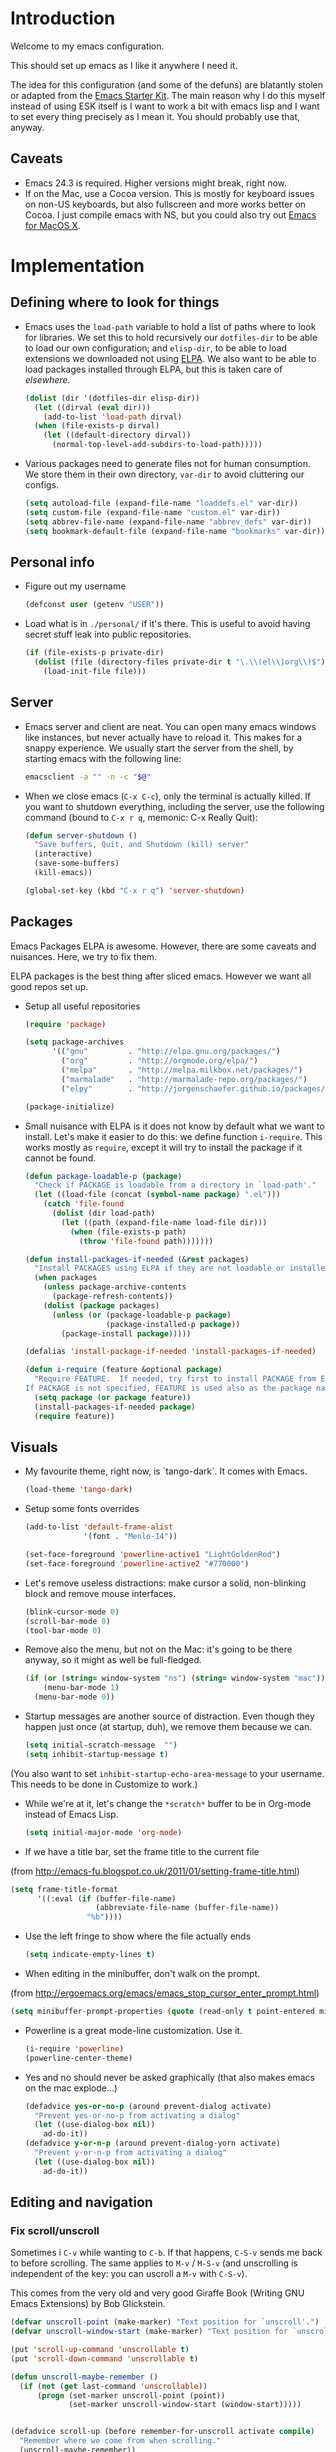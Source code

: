 * Introduction

Welcome to my emacs configuration.

This should set up emacs as I like it anywhere I need it.

The idea for this configuration (and some of the defuns) are blatantly
stolen or adapted from the [[https://github.com/eschulte/emacs24-starter-kit/][Emacs Starter Kit]].  The main reason why I
do this myself instead of using ESK itself is I want to work a bit
with emacs lisp and I want to set every thing precisely as I mean it.
You should probably use that, anyway.

** Caveats
   + Emacs 24.3 is required.  Higher versions might break, right now.
   + If on the Mac, use a Cocoa version.  This is mostly for keyboard
     issues on non-US keyboards, but also fullscreen and more works
     better on Cocoa.  I just compile emacs with NS, but you could
     also try out [[http://emacsformacosx.com/][Emacs for MacOS X]].

* Implementation
** Defining where to look for things
    - Emacs uses the =load-path= variable to hold a list of paths
      where to look for libraries.  We set this to hold recursively
      our =dotfiles-dir= to be able to load our own configuration; and
      =elisp-dir=, to be able to load extensions we downloaded not
      using [[http://www.emacswiki.org/emacs/ELPA][ELPA]].  We also want to be able to load packages installed
      through ELPA, but this is taken care of [[*ELPA][elsewhere]].
      #+begin_src emacs-lisp
        (dolist (dir '(dotfiles-dir elisp-dir))
          (let ((dirval (eval dir)))
            (add-to-list 'load-path dirval)
          (when (file-exists-p dirval)
            (let ((default-directory dirval))
              (normal-top-level-add-subdirs-to-load-path)))))
      #+end_src

    - Various packages need to generate files not for human
      consumption.  We store them in their own directory, =var-dir= to
      avoid cluttering our configs.
      #+begin_src emacs-lisp
        (setq autoload-file (expand-file-name "loaddefs.el" var-dir))
        (setq custom-file (expand-file-name "custom.el" var-dir))
        (setq abbrev-file-name (expand-file-name "abbrev_defs" var-dir))
        (setq bookmark-default-file (expand-file-name "bookmarks" var-dir))
      #+end_src

** Personal info
   - Figure out my username
     #+begin_src emacs-lisp
       (defconst user (getenv "USER"))
     #+end_src

   - Load what is in =./personal/= if it's there.  This is useful to
     avoid having secret stuff leak into public repositories.

     #+begin_src emacs-lisp
       (if (file-exists-p private-dir)
         (dolist (file (directory-files private-dir t "\.\\(el\\|org\\)$"))
           (load-init-file file)))
     #+end_src

** Server
   - Emacs server and client are neat.  You can open many emacs
     windows like instances, but never actually have to reload it.
     This makes for a snappy experience.  We usually start the server
     from the shell, by starting emacs with the following line:
     #+begin_src sh
       emacsclient -a "" -n -c "$@"
     #+end_src

   - When we close emacs (=C-x C-c=), only the terminal is actually
     killed.  If you want to shutdown everything, including the
     server, use the following command (bound to =C-x r q=, memonic: C-x Really Quit):
     #+begin_src emacs-lisp
       (defun server-shutdown ()
         "Save buffers, Quit, and Shutdown (kill) server"
         (interactive)
         (save-some-buffers)
         (kill-emacs))

       (global-set-key (kbd "C-x r q") 'server-shutdown)
     #+end_src

** Packages
   Emacs Packages ELPA is awesome.  However, there are some caveats
   and nuisances.  Here, we try to fix them.

   ELPA packages is the best thing after sliced emacs.  However we want
   all good repos set up.

   - Setup all useful repositories
     #+begin_src emacs-lisp
       (require 'package)

       (setq package-archives
             '(("gnu"         . "http://elpa.gnu.org/packages/")
               ("org"         . "http://orgmode.org/elpa/")
               ("melpa"       . "http://melpa.milkbox.net/packages/")
               ("marmalade"   . "http://marmalade-repo.org/packages/")
               ("elpy"        . "http://jorgenschaefer.github.io/packages/")))

       (package-initialize)
     #+end_src

   - Small nuisance with ELPA is it does not know by default what we
     want to install.  Let's make it easier to do this: we define
     function =i-require=.  This works mostly as =require=, except it
     will try to install the package if it cannot be found.

     #+begin_src emacs-lisp
       (defun package-loadable-p (package)
         "Check if PACKAGE is loadable from a directory in `load-path'."
         (let ((load-file (concat (symbol-name package) ".el")))
           (catch 'file-found
             (dolist (dir load-path)
               (let ((path (expand-file-name load-file dir)))
                 (when (file-exists-p path)
                   (throw 'file-found path)))))))

       (defun install-packages-if-needed (&rest packages)
         "Install PACKAGES using ELPA if they are not loadable or installed locally."
         (when packages
           (unless package-archive-contents
             (package-refresh-contents))
           (dolist (package packages)
             (unless (or (package-loadable-p package)
                         (package-installed-p package))
               (package-install package)))))

       (defalias 'install-package-if-needed 'install-packages-if-needed)

       (defun i-require (feature &optional package)
         "Require FEATURE.  If needed, try first to install PACKAGE from ELPA.
       If PACKAGE is not specified, FEATURE is used also as the package name."
         (setq package (or package feature))
         (install-packages-if-needed package)
         (require feature))
#+end_src

** Visuals
   - My favourite theme, right now, is `tango-dark`.  It comes with
     Emacs.
     #+begin_src emacs-lisp
       (load-theme 'tango-dark)
     #+end_src

   - Setup some fonts overrides
     #+begin_src emacs-lisp
       (add-to-list 'default-frame-alist
                    '(font . "Menlo-14"))

       (set-face-foreground 'powerline-active1 "LightGoldenRod")
       (set-face-foreground 'powerline-active2 "#770000")
     #+end_src

   - Let's remove useless distractions: make cursor a solid, non-blinking block and remove mouse interfaces.
     #+begin_src emacs-lisp
       (blink-cursor-mode 0)
       (scroll-bar-mode 0)
       (tool-bar-mode 0)
     #+end_src

   - Remove also the menu, but not on the Mac: it's going to be there
     anyway, so it might as well be full-fledged.
     #+begin_src emacs-lisp
       (if (or (string= window-system "ns") (string= window-system "mac"))
           (menu-bar-mode 1)
         (menu-bar-mode 0))
     #+end_src

   - Startup messages are another source of distraction.  Even though
     they happen just once (at startup, duh), we remove them because
     we can.
     #+begin_src emacs-lisp
       (setq initial-scratch-message  "")
       (setq inhibit-startup-message t)
     #+end_src
   (You also want to set =inhibit-startup-echo-area-message= to your
   username.  This needs to be done in Customize to work.)

   - While we're at it, let's change the =*scratch*= buffer to be in
     Org-mode instead of Emacs Lisp.
     #+begin_src emacs-lisp
       (setq initial-major-mode 'org-mode)
     #+end_src

   - If we have a title bar, set the frame title to the current file
   (from [[http://emacs-fu.blogspot.co.uk/2011/01/setting-frame-title.html]])
   #+begin_src emacs-lisp
     (setq frame-title-format
           '((:eval (if (buffer-file-name)
                        (abbreviate-file-name (buffer-file-name))
                      "%b"))))
   #+end_src

   - Use the left fringe to show where the file actually ends
     #+begin_src emacs-lisp
       (setq indicate-empty-lines t)
     #+end_src

   - When editing in the minibuffer, don't walk on the prompt.
   (from [[http://ergoemacs.org/emacs/emacs_stop_cursor_enter_prompt.html]])
   #+begin_src emacs-lisp
     (setq minibuffer-prompt-properties (quote (read-only t point-entered minibuffer-avoid-prompt face minibuffer-prompt)))
   #+end_src

   - Powerline is a great mode-line customization.  Use it.
     #+begin_src emacs-lisp
       (i-require 'powerline)
       (powerline-center-theme)
     #+end_src

   - Yes and no should never be asked graphically (that also makes emacs on the mac explode...)
     #+begin_src emacs-lisp
       (defadvice yes-or-no-p (around prevent-dialog activate)
         "Prevent yes-or-no-p from activating a dialog"
         (let ((use-dialog-box nil))
           ad-do-it))
       (defadvice y-or-n-p (around prevent-dialog-yorn activate)
         "Prevent y-or-n-p from activating a dialog"
         (let ((use-dialog-box nil))
           ad-do-it))
     #+end_src

** Editing and navigation
*** Fix scroll/unscroll
    Sometimes i =C-v= while wanting to =C-b=.  If that happens,
    =C-S-v= sends me back to before scrolling.  The same applies to
    =M-v= / =M-S-v= (and unscrolling is independent of the key: you
    can uscroll a =M-v= with =C-S-v=).

    This comes from the very old and very good Giraffe Book (Writing
    GNU Emacs Extensions) by Bob Glickstein.

    #+begin_src emacs-lisp
      (defvar unscroll-point (make-marker) "Text position for `unscroll'.")
      (defvar unscroll-window-start (make-marker) "Text position for `unscroll'.")

      (put 'scroll-up-command 'unscrollable t)
      (put 'scroll-down-command 'unscrollable t)

      (defun unscroll-maybe-remember ()
        (if (not (get last-command 'unscrollable))
            (progn (set-marker unscroll-point (point))
                   (set-marker unscroll-window-start (window-start)))))


      (defadvice scroll-up (before remember-for-unscroll activate compile)
        "Remember where we come from when scrolling."
        (unscroll-maybe-remember))

      (defadvice scroll-down (before remember-for-unscroll activate compile)
        "Remember where we come from when scrolling."
        (unscroll-maybe-remember))

      (defun unscroll ()
        "Jump to location defined by `unscroll-to'."
        (interactive)
        (if (not unscroll-point)
            (error "Can't unscroll"))
        (goto-char unscroll-point)
        (set-window-start nil unscroll-window-start))

      (global-set-key (kbd "C-S-v") 'unscroll)
      (global-set-key (kbd "M-S-v") 'unscroll)
    #+end_src

*** Goto last change
    #+begin_src emacs-lisp
      (i-require 'goto-chg)
      (global-set-key (kbd "C-.") 'goto-last-change)
      (global-set-key (kbd "C-,") 'goto-last-change-reverse)
    #+end_src

*** Better goto-line
   #+begin_src emacs-lisp
     (global-set-key [remap goto-line] 'goto-line-with-feedback)

     (defun goto-line-with-feedback ()
       "Show line numbers temporarily, while prompting for the line number input"
       (interactive)
       (unwind-protect
           (progn
             (linum-mode 1)
             (goto-line (read-number "Goto line: ")))
         (linum-mode -1)))
   #+end_src

*** Lines

      | Functionality                             | Binding            | Mnemonic           |
      |-------------------------------------------+--------------------+--------------------|
      | newline and indent                        | C-j, C-<RET>       | "fatter" return    |
      | open line above current line (and indent) | C-S-j, C-S-<RET>   | As above, but "up" |
      | drag line or lines of region up/down      | M-<up>/M-<down>    |                    |
      | drag word or region left/right            | M-<left>/M-<right> |                    |

   #+begin_src emacs-lisp
     (defun open-line-above ()
       "Insert indented line *above* current line."
       (interactive)
       (beginning-of-line)
       (newline)
       (forward-line -1)
       (indent-for-tab-command))

     (global-set-key (kbd "<C-return>") 'newline-and-indent)
     (global-set-key (kbd "<C-S-return>") 'open-line-above)
     (global-set-key (kbd "C-S-j") 'open-line-above)

     (i-require 'drag-stuff)
     (add-to-list 'drag-stuff-except-modes 'org-mode)
     (drag-stuff-global-mode 1)

     (global-set-key (kbd "M-j")
                     (lambda ()
                       (interactive)
                       (join-line -1)))
   #+end_src

*** Undo/redo
    - Use =undo-tree-mode=

    #+begin_src emacs-lisp
      (i-require 'undo-tree)
      (global-undo-tree-mode)
    #+end_src

*** Buffers
    - Operations on the file visited by current buffer

      | Functionality            | Binding | Mnemonic |
      |--------------------------+---------+----------|
      | Rename buffer and file   | C-x C-r | 'r'ename |
      | Delete buffer and file   | C-x C-k | 'k'ill   |

    #+begin_src emacs-lisp
      (defun rename-current-buffer-file ()
        "Renames current buffer and file it is visiting."
        (interactive)
        (let ((name (buffer-name))
              (filename (buffer-file-name)))
          (if (not (and filename (file-exists-p filename)))
              (error "Buffer '%s' is not visiting a file!" name)
            (let ((new-name (read-file-name "New name: " filename)))
              (if (get-buffer new-name)
                  (error "A buffer named '%s' already exists!" new-name)
                (rename-file filename new-name 1)
                (rename-buffer new-name)
                (set-visited-file-name new-name)
                (set-buffer-modified-p nil)
                (message "File '%s' successfully renamed to '%s'"
                         name (file-name-nondirectory new-name)))))))


      (defun delete-current-buffer-file ()
        "Removes file connected to current buffer and kills buffer."
        (interactive)
        (let ((filename (buffer-file-name))
              (buffer (current-buffer))
              (name (buffer-name)))
          (if (not (and filename (file-exists-p filename)))
              (ido-kill-buffer)
            (when (yes-or-no-p "Are you sure you want to remove this file? ")
              (delete-file filename)
              (kill-buffer buffer)
              (message "File '%s' successfully removed" filename)))))

      (global-set-key (kbd "C-x C-r") 'rename-current-buffer-file)
      (global-set-key (kbd "C-x C-k") 'delete-current-buffer-file)

    #+end_src

*** Encoding

    Setup the system to work in Unicode UTF-8 as much as we can.
    #+begin_src emacs-lisp
      (set-terminal-coding-system 'utf-8)
      (set-keyboard-coding-system 'utf-8)
      (prefer-coding-system 'utf-8)
    #+end_src

*** Misc
    Various micro-enhancements.  We could find a better location in this file, but they are here for now.

    - Never ask for the long 'yes'/'no' form.  Stick to 'y'/'n';
    - Indent with 4 spaces instead of tabs;
    - =C-w= and =M-w= copy/kill the current line if no region is selected;
    - When saving, delete all trailing whitespace and ensure there is always a newline at the end of the file;
    - When moving at beginning of the line (C-a): on first call go to indentation, on next call go to actual BOL;
    - Enable narrowing and horizontal scrolling;

    #+begin_src emacs-lisp
      (defalias 'yes-or-no-p 'y-or-n-p)

      (setq-default indent-tabs-mode nil
                    tab-width 4)

      ;; http://emacs-fu.blogspot.hk/2009/11/copying-lines-without-selecting-them.html
      (defadvice kill-ring-save (before slick-copy activate compile)
        "When called interactively with no active region, copy a single line instead."
        (interactive
         (if mark-active
             (list (region-beginning) (region-end))
           (message "Copied line")
           (list (line-beginning-position) (line-beginning-position 2)))))

      (defadvice kill-region (before slick-cut activate compile)
        "When called interactively with no active region, kill a single line instead."
        (interactive
         (if mark-active (list (region-beginning) (region-end))
           (list (line-beginning-position)
                 (line-beginning-position 2)))))

      (add-hook 'write-file-hooks 'delete-trailing-whitespace)

      (setq require-final-newline t)

      (defadvice move-beginning-of-line (around smarter-bol activate)
        ;; Move to requested line if needed.
        (let ((arg (or (ad-get-arg 0) 1)))
          (when (/= arg 1)
            (forward-line (1- arg))))
        ;; Move to indentation on first call, then to actual BOL on second.
        (let ((pos (point)))
          (back-to-indentation)
          (when (= pos (point))
            ad-do-it)))

      ;; Enable narrowing
      (put 'narrow-to-defun 'disabled nil)
      (put 'narrow-to-page 'disabled nil)
      (put 'narrow-to-region 'disabled nil)

      ;; Enable scrolling
      (put 'scroll-left 'disabled nil)

    #+end_src

*** MacOS X specific configuration
    If we are on a mac, we have some specific configuration.
**** Setup modifiers
     We want CMD Meta, Fn Hyper, left-option (left-alt) Super, right-option (right-alt) Alt.

     #+begin_src emacs-lisp
       (setq mac-command-modifier 'meta)
       (setq mac-option-modifier 'super)
       (setq ns-function-modifier 'hyper)

         ;;; if on the Mac, right alt should be alt (not meta, super, hyper or whatever)
       (setq mac-right-option-modifier nil)
     #+end_src
** Fullscreen
   - Cycle to "fullscreen" states without the mouse.  Loop in this order:
     - =normal=
     - =maximized=
     - =fullboth= (fullscreen-like)
     - =fullwidth=
     - =fullheight=

     #+begin_src emacs-lisp
       (defun cycle-fullscreen ()
         (interactive)
         (let ((flow '((nil . 'maximized) (maximized . 'fullboth)
                       (fullboth . 'fullwidth) (fullwidth . 'fullheight)
                       (fullheight . nil))) (current (frame-parameter nil 'fullscreen)))
           (set-frame-parameter nil 'fullscreen (car (cdr (assoc-default current flow nil nil))))
           ))

       (global-set-key (kbd "<s-return>") 'cycle-fullscreen)
     #+end_src

** Bell
   - The bell is annoying.  If it dings, it bothers the world and me.
     If it doesn't (low volume, headphones in, whatever), it's
     useless.  I'd like to make it visual, but on the Mac,
     unfortunately, the bell is an ugly white square in the middle of
     the frame.  Here, we make it less conspicuous by flipping the
     mode-line.
     #+begin_src emacs-lisp
       (defun my-terminal-visible-bell ()
         "A friendlier visual bell effect."
         (invert-face 'mode-line)
         (run-with-timer 0.1 nil 'invert-face 'mode-line))

       (setq visible-bell nil
             ring-bell-function 'my-terminal-visible-bell)
     #+end_src

** Backup files and autosave
   Emacs backs everything up.  By default, backup files are those
   annoying suffixed-in-~ files you find in the original file's
   directory.  Here we configure backups to be better behaved than
   default, without disabling them as they're actually pretty useful.
   #+begin_src emacs-lisp
     (setq
      backup-directory-alist `(("." . ,(expand-file-name
                                        (concat user-emacs-directory "backups"))))
      backup-by-copying t
      delete-old-versions t
      kept-new-versions 20
      kept-old-versions 2
      vc-make-backup-files t
      version-control t)
   #+end_src

   Auto-saves are a totally different beast.  They're even more useful
   than backups when it hits the fan.  Since they are not to be used
   by humans, we store them in =var-dir=.  Also, we trigger a backup
   every time we autosave, and set some sensible thresholds for autosaving.
   #+begin_src emacs-lisp
     (setq
      auto-save-list-file-prefix "~/.emacs.d/var/auto-save-list/.saves-"
      auto-save-timeout 10
      auto-save-interval 300)

     (add-hook 'auto-save-hook (lambda () (setq buffer-backed-up nil)))
   #+end_src

** Save places
   - Remember where we left off for each file.  When we reopen the file, bring us to the right place.
     #+begin_src emacs-lisp
       (require 'saveplace)
       (setq-default save-place t)
       (setq save-place-file (expand-file-name "saved-places" var-dir))
     #+end_src

** Auto-reverting
   - If a file changes on disk, refresh it in emacs too.
     #+begin_src emacs-lisp
       (global-auto-revert-mode 1)
     #+end_src

   - Also auto refresh dired, but be quiet about it
     #+begin_src emacs-lisp
       (setq global-auto-revert-non-file-buffers t)
       (setq auto-revert-verbose nil)
     #+end_src

** TODO Keybindings
#+name: keybindings
#+begin_src emacs-lisp
  ;; Activate occur easily inside isearch
  (define-key isearch-mode-map (kbd "C-o") 'isearch-occur)

  (global-set-key (kbd "C-x C-b") 'ibuffer)

  ;; Use hippie-expand instead of dabbrev
  (global-set-key (kbd "M-/") 'hippie-expand)

  (global-set-key (kbd "C-h C-f") 'find-function)

  (global-set-key (kbd "M-p") 'magit-find-file-completing-read)

  ;; terminal-related bindings

  ;; Really quit emacs

#+end_src

** Window management
   Using multiple frames and windows, especially also using
   emacsclient, is pretty powerful.  Let's make it easy to work with.

   - Function =detach-window= pulls a window out in a new frame.
     #+begin_src emacs-lisp
       (defun detach-window (&optional window)
         (interactive)
         (set-buffer (window-buffer window))
         (let ((old-frame (selected-frame))
               (new-frame (make-frame)))
           (select-frame old-frame)
           (delete-window window)
           (select-frame new-frame)
           ))
     #+end_src

   - Window key bindings (note that "window" and "frame" are used in
     the Emacs sense):

     | Functionality             | Binding      | Mnemonic                                                                     |
     |---------------------------+--------------+------------------------------------------------------------------------------|
     | Focus on other frame      | =M-`=        | As in WM                                                                     |
     | Delete this frame         | =s-w s-w=    | Cmd-W in MacOS closes windows                                                |
     | Create a frame            | =s-w s-n=    | 'n' for "new frame"                                                          |
     | Detach window             | =s-w s-d=    | 'd' for "detach"                                                             |
     | Close window              | =s-w w=      | 'w' for closing (see above), but without modifiers since a window is lighter |
     | Split window horizontally | =s-w -=      | Split along an horizontal line ('-')                                         |
     | Split window vertically   | =s-w <pipe>= | Split along a vertical line                                                  |
     | Keep only current window  | =s-w W=      | Capitalized 'W' is for closing other things                                  |
     | Keep only current frame   | =s-w s-W=    | Capitalized 'W' is for closing other things                                  |
     | Balance windows           | =s-w +=      | Usually bound to =C-x +=                                                     |
     | Open file in new window   | =s-w f=      | 'f' for file as in =C-x f=                                                   |
     | Open file in new frame    | =s-w F=      | 'f' for file as in =C-x f=, but capitalized because frames are heavy         |

     #+begin_src emacs-lisp
       (global-set-key (kbd "M-`") 'other-frame)
       (define-prefix-command 'window-management-map)
       (global-set-key (kbd "s-w") 'window-management-map)
       (define-key window-management-map (kbd "s-w") 'delete-frame)
       (define-key window-management-map (kbd "s-n") 'make-frame-command)
       (define-key window-management-map (kbd "s-d") 'detach-window)
       (define-key window-management-map (kbd "w") 'delete-window)
       (define-key window-management-map (kbd "-") 'split-window-below)
       (define-key window-management-map (kbd "|") 'split-window-right)
       (define-key window-management-map (kbd "W") 'delete-other-windows)
       (define-key window-management-map (kbd "s-W") 'delete-other-frames)
       (define-key window-management-map (kbd "+") 'balance-windows)
       (define-key window-management-map (kbd "f") 'find-file-other-window)
       (define-key window-management-map (kbd "F") 'find-file-other-frame)
     #+end_src

   - When splitting windows, be able to use =M-[1-9]= to select windows
     #+begin_src emacs-lisp
       (i-require 'window-number)
       (window-number-mode 1)
       (window-number-meta-mode 1)
     #+end_src

   - Keep history of windows layouts and undo/redo them with =C-c <left>= and =C-c <right>=
     #+begin_src emacs-lisp
       (winner-mode 1)
     #+end_src

** Terminal
   I like to have a terminal inside Emacs: it is fun and useful.
   We use =ansi-term= here, as it integrates better than =shell= or
   =eshell=.

   - Open the terminal (with prefix, reset it too)
     #+begin_src emacs-lisp
       (defun do-open-term (&optional arg)
         "Opens an ansi-term with value of $SHELL - force new ansi-term
       with prefix"
         (interactive "p")
         (if (or (not (get-buffer "*ansi-term*")) (= arg 4))
             (ansi-term (getenv "SHELL"))
           (switch-to-buffer "*ansi-term*")))
     #+end_src

   - Close term buffer when we're done with it
     #+begin_src emacs-lisp
       (defun comint-delchar-or-eof-or-kill-buffer (arg)
         (interactive "p")
         (if (null (get-buffer-process (current-buffer)))
             (kill-buffer)
           (comint-delchar-or-maybe-eof arg)))

       (add-hook 'shell-mode-hook
                 (lambda ()
                   (define-key shell-mode-map
                     (kbd "C-d") 'comint-delchar-or-eof-or-kill-buffer)))

       (defun kill-buffer-when-shell-command-exit ()
         "Close current buffer when `shell-command' exit."
         (let ((process (ignore-errors (get-buffer-process (current-buffer)))))
           (when process
             (set-process-sentinel process
                                   (lambda (proc change)
                                     (when (string-match "\\(finished\\|exited\\Debugger\\)" change)
                                       (kill-buffer (process-buffer proc)))))))
         )

       (add-hook 'term-mode-hook 'kill-buffer-when-shell-command-exit)
     #+end_src

   - Miscellaneous terminal configuration
     #+begin_src emacs-lisp
       (defun term-my-hook ()
                 (interactive)
                 (make-local-variable 'mouse-yank-at-point)
                 (make-local-variable 'transient-mark-mode)
                 (auto-fill-mode -1)
                 (compilation-shell-minor-mode t)
                 (setq mouse-yank-at-point t
                       term-scroll-to-bottom-on-output nil
                       term-scroll-show-maximum-output nil
                       term-buffer-maximum-size 1024
                       transient-mark-mode nil
                       tab-width 8))

       (add-hook 'term-mode-hook 'term-my-hook)
     #+end_src

   - We might use =multi-term= when we want more than one open terminal
     #+begin_src emacs-lisp
       (i-require 'multi-term)
     #+end_src

   - Keybindings

     | Functionality                                          | Binding | Mnemonic                    |
     |--------------------------------------------------------+---------+-----------------------------|
     | Open terminal (or create new if needed or if prefixed) | =s-t=   | 't' for terminal            |
     | Open new separate terminal via =multi-term=            | =s-T=   | 'T' for fat, multi terminal |

     #+begin_src emacs-lisp
       (global-set-key (kbd "s-t") 'do-open-term)
       (global-set-key (kbd "s-T") 'multi-term)
     #+end_src

** TODO IDO
   #+begin_src emacs-lisp
     (require 'ido)
      (ido-mode 1)
      (install-packages-if-needed 'ido-ubiquitous)
      (i-require 'flx-ido)
      (flx-ido-mode 1)
      (setq ido-use-faces nil)

      (ido-ubiquitous-mode 1)

      ;; Fix ido-ubiquitous for newer packages
      (defmacro ido-ubiquitous-use-new-completing-read (cmd package)
        `(eval-after-load ,package
           '(defadvice ,cmd (around ido-ubiquitous-new activate)
              (let ((ido-ubiquitous-enable-compatibility nil))
                ad-do-it))))

      (ido-ubiquitous-use-new-completing-read webjump 'webjump)
      (ido-ubiquitous-use-new-completing-read yas/expand 'yasnippet)
      (ido-ubiquitous-use-new-completing-read yas/visit-snippet-file 'yasnippet)

     ;; Display ido results vertically, rather than horizontally
      (setq ido-decorations (quote ("\n-> " "" "\n   " "\n   ..." "[" "]" " [No match]" " [Matched]" " [Not readable]" " [Too big]" " [Confirm]")))
      (defun ido-disable-line-truncation () (set (make-local-variable 'truncate-lines) nil))
      (add-hook 'ido-minibuffer-setup-hook 'ido-disable-line-truncation)
      (defun ido-define-keys () ;; C-n/p is more intuitive in vertical layout
        (define-key ido-completion-map (kbd "C-n") 'ido-next-match)
        (define-key ido-completion-map (kbd "C-p") 'ido-prev-match))
      (add-hook 'ido-setup-hook 'ido-define-keys)

      (add-hook 'ido-setup-hook
                (lambda ()
                  ;; Go straight home
                  (define-key ido-file-completion-map
                    (kbd "~")
                    (lambda ()
                      (interactive)
                      (if (looking-back "/~")
                          (insert "/")
                        (call-interactively 'self-insert-command))))))

      (defun djcb-find-file-as-root ()
        "Like `ido-find-file, but automatically edit the file with
               root-privileges (using tramp/sudo), if the file is not writable by
               user."
        (interactive)
        (let ((file (ido-read-file-name "Edit as root: ")))
          (unless (file-writable-p file)
            (setq file (concat "/sudo:root@localhost:" file)))
          (find-file file)))
      ;; or some other keybinding...
      (global-set-key (kbd "C-x F") 'djcb-find-file-as-root)
   #+end_src

   - Use idomenu to navigate within the buffer.  I don't use etags, usually, so I bind =M-.= to this.
     #+begin_src emacs-lisp
       (require 'idomenu)
       (global-set-key (kbd "M-.") 'idomenu)
     #+end_src

** SMEX
   Smex is a =M-x= enhancement for Emacs.  It provides a convenient [[*IDO][IDO]] based
   interface to your recently and most frequently used commands.
   #+begin_src emacs-lisp
     (i-require 'smex)
     (smex-initialize)
     (setq smex-save-file (expand-file-name ".smex-items" var-dir))
     (global-set-key (kbd "M-x") 'smex)
     (global-set-key (kbd "M-X") 'smex-major-mode-commands)

     ;; This is your old M-x.
     (global-set-key (kbd "C-x x") 'execute-extended-command)
   #+end_src
** TODO Dired
   #+begin_src emacs-lisp
     (require 'dired)

     (setq dired-use-ls-dired 'unspecified)

     (install-packages-if-needed 'dired-details)
     (i-require 'dired-details)
     (i-require 'dired+)
     (i-require 'dired-details+)

     (setq-default dired-details-hidden-string "--- ")
     (dired-details-install)

     (setq
      dired-omit-verbose t
      dired-dwim-target t
      dired-recursive-copies 'top
      dired-recursive-deletes 'top
     )

     (defun dired-back-to-top ()
       (interactive)
       (beginning-of-buffer)
       (dired-next-line 4))

     (define-key dired-mode-map
       (vector 'remap 'beginning-of-buffer) 'dired-back-to-top)

     (define-key dired-mode-map
       (kbd "e")
       (lambda () (interactive)
         (dired-do-shell-command "open" nil (dired-get-marked-files))))

     (defun dired-jump-to-bottom ()
       (interactive)
       (end-of-buffer)
       (dired-next-line -1))

     (define-key dired-mode-map
       (vector 'remap 'end-of-buffer) 'dired-jump-to-bottom)
#+end_src

** Searching and replacing
   - Show number of matches in the modeline

     #+begin_src emacs-lisp
       (i-require 'anzu)
       (global-anzu-mode 1)
       (set-face-attribute 'anzu-mode-line nil
                           :foreground "#770000" :weight 'bold)

       (setq anzu-mode-lighter "")
       (setq anzu-deactivate-region t)
       (setq anzu-search-threshold 1000)
       (setq anzu-replace-to-string-separator " => ")

       (define-prefix-command 'replace-map)
       (global-set-key (kbd "M-%") 'replace-map)
       (define-key replace-map (kbd "%") 'anzu-query-replace)
       (define-key replace-map (kbd "M-%") 'anzu-query-replace-regexp)
       (define-key replace-map (kbd ".") 'anzu-query-replace-at-cursor)
       (define-key replace-map (kbd ">") 'anzu-query-replace-at-cursor-thing)
     #+end_src

** Version Control
   Magit is the best way to manage git repositories from emacs.

   Switching to Magit will open the status window as the only window
   in the frame.  Quitting will restore windows.

   #+begin_src emacs-lisp
     (i-require 'magit)
     (i-require 'magit-find-file)

     (defadvice magit-status (around magit-fullscreen activate)
       (window-configuration-to-register :magit-fullscreen)
       ad-do-it
       (delete-other-windows))

     (global-set-key (kbd "C-x g") 'magit-status)

     (defun magit-quit-session ()
       "Restores the previous window configuration and kills the magit buffer"
       (interactive)
       (kill-buffer)
       (jump-to-register :magit-fullscreen))

     (defun magit-toggle-whitespace ()
       (interactive)
       (if (member "-w" magit-diff-options)
           (magit-dont-ignore-whitespace)
         (magit-ignore-whitespace)))

     (defun magit-ignore-whitespace ()
       (interactive)
       (add-to-list 'magit-diff-options "-w")
       (magit-refresh))

     (defun magit-dont-ignore-whitespace ()
       (interactive)
       (setq magit-diff-options (remove "-w" magit-diff-options))
       (magit-refresh))

     (define-key magit-status-mode-map (kbd "W") 'magit-toggle-whitespace)

     (defun magit-just-amend ()
       (interactive)
       (save-window-excursion
         (magit-with-refresh
           (shell-command "git --no-pager commit --amend --reuse-message=HEAD"))))

     (eval-after-load "magit"
       '(define-key magit-status-mode-map (kbd "C-c C-a") 'magit-just-amend))

   #+end_src

** TODO Autocomplete
#+name: autocomplete
#+begin_src emacs-lisp

  (i-require 'auto-complete)
  (require 'auto-complete-config)
  (setq ac-ignore-case nil)
  (setq ac-comphist-file (expand-file-name "ac-comphist.dat" var-dir))
  (setq-default ac-sources '(ac-source-abbrev
                             ac-source-dictionary
                             ac-source-words-in-same-mode-buffers))
  (ac-config-default)
  (global-auto-complete-mode t)
#+end_src
** Tramp
   With tramp, you can edit remote files as if they were local.

   #+begin_src emacs-lisp
     (setq tramp-persistency-file-name (expand-file-name "tramp" var-dir))
     (setq tramp-auto-save-directory (expand-file-name "tramp-autosave/" var-dir))
   #+end_src

** FlyMake
   FlyMake performs on-the-fly syntax checks on the files being edited
   using the external syntax check tool (usually the
   compiler). Highlights erroneous lines and displays associated error
   messages.

   #+begin_src emacs-lisp
     (i-require 'flymake)
     (i-require 'rfringe)
     (global-flycheck-mode)
   #+end_src

** Yasnippet
   - Load globally the completion snippets
     #+begin_src emacs-lisp
       (i-require 'yasnippet)
       (yas-load-directory (expand-file-name "snippets/" dotfiles-dir) t)
       (yas-global-mode 1)
       (i-require 'auto-yasnippet)
     #+end_src
** Bookmarks and Registries
   Bookmarks and registries are good ways to remember positions etc.
   #+begin_src emacs-lisp
     (require 'bookmark)
     (i-require 'bookmark+)

      (defun ido-bookmark-jump (bname)
       "*Switch to bookmark interactively using `ido'."
       (interactive (list (ido-completing-read "Bookmark: " (bookmark-all-names) nil t)))
       (bookmark-jump bname))
     (global-set-key (kbd "s-b") 'bookmark-set)
     (global-set-key (kbd "s-B") 'ido-bookmark-jump)
   #+end_src

** Statistics
   Collect statistics on commands etc. to have data for optimizing my
   config. Use =M-x keyfreq-show= to see stats.
   #+begin_src emacs-lisp
     (require 'keyfreq)
     (keyfreq-mode 1)
     (keyfreq-autosave-mode 1)
   #+end_src

** Smartparens
   #+begin_src emacs-lisp
     (load-init-file "smartparens")
   #+end_src

** Text-mode
   Configuration for editing text (as opposed to source code editing) has its own config file [[file:text-mode.org::*Text%20Modes%20configuration][here]].
   #+begin_src emacs-lisp
     (load-init-file "text-mode")
   #+end_src
** Prog-mode
   Configuration for editing code has its own config file [[file:prog.org::*Prog-mode%20configuration][here]].

   #+begin_src emacs-lisp
     (load-init-file "prog-mode")
   #+end_src

** Python-mode
   For Python, I use Elpy.  I think I will make this myself (getting
   inspired from elpy and friends), to refactor out
   programming-related configs into a more generic, reusable file.
   #+begin_src emacs-lisp
     (i-require 'elpy)
       (elpy-enable)
       (define-key yas-minor-mode-map (kbd "C-c k") 'yas-expand)
     (define-key global-map (kbd "C-c o") 'iedit-mode)
   #+end_src

** Ruby-mode
   Load my Ruby config
   #+begin_src emacs-lisp
     (load-init-file "ruby")
   #+end_src
** Email
   #+begin_src emacs-lisp
     (load-init-file "email")
   #+end_src

** Customize
   Last thing is load customizations.  This goes last to allow user overridings through customize.
   #+begin_src emacs-lisp
     (if (file-exists-p custom-file) (load custom-file))
   #+end_src

